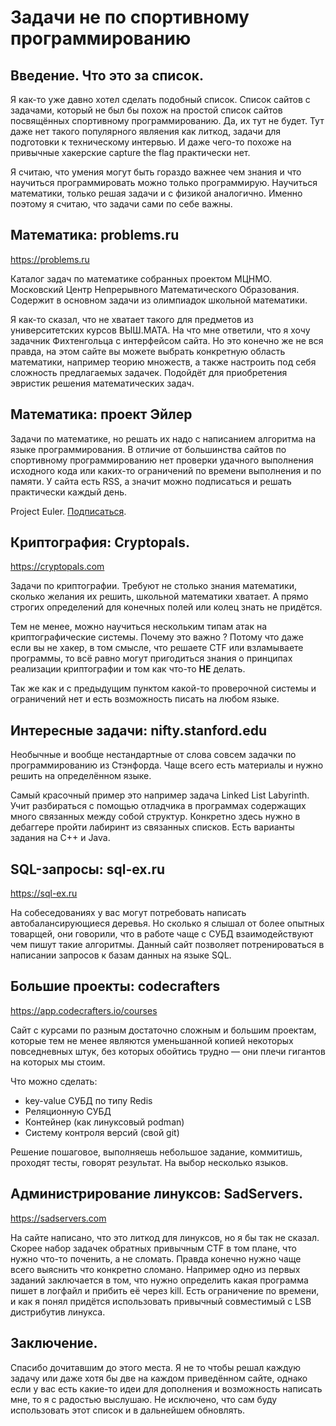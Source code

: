 #+STARTUP: latexpreview
#+latex_header: \usepackage[utf8x]{inputenc}
#+latex_header: \usepackage[T2A]{fontenc}
#+latex_header: \usepackage[russian, english]{babel}
* Задачи не по спортивному программированию

** Введение. Что это за список.
Я как-то уже давно хотел сделать подобный список. Список сайтов с
задачами, который не был бы похож на простой список сайтов посвящённых
спортивному программированию. Да, их тут не будет.  Тут даже нет
такого популярного являения как литкод, задачи для подготовки к
техническому интервью. И даже чего-то похоже на привычные хакерские
capture the flag практически нет.

Я считаю, что умения могут быть гораздо важнее чем знания и что
научиться программировать можно только программирую. Научиться
математики, только решая задачи и с физикой аналогично.
Именно поэтому я считаю, что задачи сами по себе важны.

** Математика: problems.ru

https://problems.ru

Каталог задач по математике собранных проектом МЦНМО.  Московский
Центр Непрерывного Математического Образования. Содержит в основном
задачи из олимпиадок школьной математики.

Я как-то сказал, что не хватает такого для предметов из
университетских курсов ВЫШ.МАТА. На что мне ответили, что я хочу
задачник Фихтенгольца с интерфейсом сайта. Но это конечно же не вся
правда, на этом сайте вы можете выбрать конкретную область математики,
например теорию множеств, а также настроить под себя сложность
предлагаемых задачек. Подойдёт для приобретения эвристик решения
математических задач.

** Математика: проект Эйлер

Задачи по математике, но решать их надо с написанием алгоритма на
языке программирования. В отличие от большинства сайтов по спортивному
программированию нет проверки удачного выполнения исходного кода или
каких-то ограничений по времени выполнения и по памяти.  У сайта есть
RSS, а значит можно подписаться и решать практически каждый день.

Project Euler. [[https://projecteuler.net/rss2_euler.xml][Подписаться]].

** Криптография: Cryptopals.

https://cryptopals.com

Задачи по криптографии. Требуют не столько знания математики, сколько
желания их решить, школьной математики хватает. А прямо строгих
определений для конечных полей или колец знать не придётся.

Тем не менее, можно научиться нескольким типам атак на
криптографические системы. Почему это важно ? Потому что даже если вы
не хакер, в том смысле, что решаете CTF или взламываете программы, то
всё равно могут пригодиться знания о принципах реализации криптографии
и том как что-то **НЕ** делать.

Так же как и с предыдущим пунктом какой-то проверочной системы и
ограничений нет и есть возможность писать на любом языке.

** Интересные задачи: nifty.stanford.edu

Необычные и вообще нестандартные от слова совсем задачки по
программированию из Стэнфорда. Чаще всего есть материалы и нужно
решить на определённом языке.

Самый красочный пример это например задача Linked List Labyrinth.
Учит разбираться с помощью отладчика в программах содержащих много
связанных между собой структур. Конкретно здесь нужно в дебаггере
пройти лабиринт из связанных списков. Есть варианты задания на C++ и
Java.

** SQL-запросы: sql-ex.ru

https://sql-ex.ru

На собеседованиях у вас могут потребовать написать автобалансирующиеся
деревья. Но сколько я слышал от более опытных товарщей, они говорили,
что в работе чаще с СУБД взаимодействуют чем пишут такие
алгоритмы. Данный сайт позволяет потренироваться в написании запросов
к базам данных на языке SQL.


** Большие проекты: codecrafters

https://app.codecrafters.io/courses

Сайт с курсами по разным достаточно сложным и большим проектам,
которые тем не менее являются уменьшанной копией некоторых
повседневных штук, без которых обойтись трудно — они плечи гигантов на
которых мы стоим.

Что можно сделать:
- key-value СУБД по типу Redis
- Реляционную СУБД
- Контейнер (как линуксовый podman)
- Систему контроля версий (свой git)

Решение пошаговое, выполняешь небольшое задание, коммитишь, проходят
тесты, говорят результат. На выбор несколько языков.

** Администрирование линуксов: SadServers.

https://sadservers.com

На сайте написано, что это литкод для линуксов, но я бы так не
сказал. Скорее набор задачек обратных привычным CTF в том плане, что
нужно что-то поченить, а не сломать. Правда конечно нужно чаще всего
выяснить что конкретно сломано. Например одно из первых заданий
заключается в том, что нужно определить какая программа пишет в
логфайл и прибить её через kill. Есть ограничение по времени, и как я
понял придётся использовать привычный совместимый с LSB дистрибутив
линукса.

** Заключение.

Спасибо дочитавшим до этого места. Я не то чтобы решал каждую задачу
или даже хотя бы две на каждом приведённом сайте, однако если у вас
есть какие-то идеи для дополнения и возможность написать мне, то я с
радостью выслушаю. Не исключено, что сам буду использовать этот список
и в дальнейшем обновлять.
